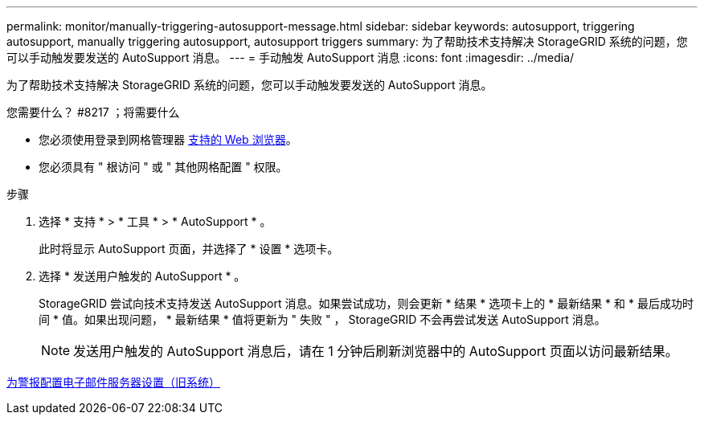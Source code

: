 ---
permalink: monitor/manually-triggering-autosupport-message.html 
sidebar: sidebar 
keywords: autosupport, triggering autosupport, manually triggering autosupport, autosupport triggers 
summary: 为了帮助技术支持解决 StorageGRID 系统的问题，您可以手动触发要发送的 AutoSupport 消息。 
---
= 手动触发 AutoSupport 消息
:icons: font
:imagesdir: ../media/


[role="lead"]
为了帮助技术支持解决 StorageGRID 系统的问题，您可以手动触发要发送的 AutoSupport 消息。

.您需要什么？ #8217 ；将需要什么
* 您必须使用登录到网格管理器 xref:../admin/web-browser-requirements.adoc[支持的 Web 浏览器]。
* 您必须具有 " 根访问 " 或 " 其他网格配置 " 权限。


.步骤
. 选择 * 支持 * > * 工具 * > * AutoSupport * 。
+
此时将显示 AutoSupport 页面，并选择了 * 设置 * 选项卡。

. 选择 * 发送用户触发的 AutoSupport * 。
+
StorageGRID 尝试向技术支持发送 AutoSupport 消息。如果尝试成功，则会更新 * 结果 * 选项卡上的 * 最新结果 * 和 * 最后成功时间 * 值。如果出现问题， * 最新结果 * 值将更新为 " 失败 " ， StorageGRID 不会再尝试发送 AutoSupport 消息。

+

NOTE: 发送用户触发的 AutoSupport 消息后，请在 1 分钟后刷新浏览器中的 AutoSupport 页面以访问最新结果。



xref:managing-alarms.adoc[为警报配置电子邮件服务器设置（旧系统）]
